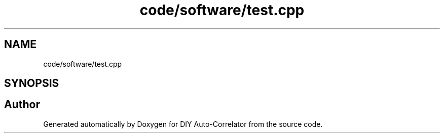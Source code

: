 .TH "code/software/test.cpp" 3 "Fri Nov 12 2021" "Version 1.0" "DIY Auto-Correlator" \" -*- nroff -*-
.ad l
.nh
.SH NAME
code/software/test.cpp
.SH SYNOPSIS
.br
.PP
.SH "Author"
.PP 
Generated automatically by Doxygen for DIY Auto-Correlator from the source code\&.
